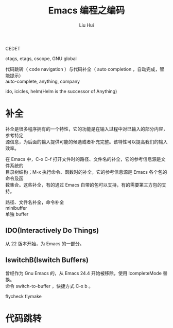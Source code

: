 # -*- mode: org; coding: utf-8; -*-
#+OPTIONS: \n:t
#+OPTIONS: ^:nil
#+TITLE:	Emacs 编程之编码
#+AUTHOR: Liu Hui
#+EMAIL: hliu@arcsoft.com
#+LATEX_CLASS: cn-article
#+LATEX_CLASS_OPTIONS: [9pt,a4paper]
#+LATEX_HEADER: \usepackage{geometry}
#+LATEX_HEADER: \geometry{top=2.54cm, bottom=2.54cm, left=3.17cm, right=3.17cm}
#+latex_header: \makeatletter
#+latex_header: \renewcommand{\@maketitle}{
#+latex_header: \newpage
#+latex_header: \begin{center}%
#+latex_header: {\Huge\bfseries \@title \par}%
#+latex_header: \end{center}%
#+latex_header: \par}
#+latex_header: \makeatother

#+LATEX: \newpage

CEDET

ctags, etags, cscope, GNU global

代码跳转（ code navigation ）与代码补全（ auto completion ，自动完成，智能提示）
auto-complete, anything, company

ido, icicles, helm(Helm is the successor of Anything)

* 补全
补全是很多程序拥有的一个特性，它的功能是在输入过程中对已输入的部分内容，参考特定
源信息，为后面的输入提供可能的候选或者补充完整。该特性可以提高我们的输入效率。

在 Emacs 中，C-x C-f 打开文件时的路径、文件名的补全，它的参考信息源是文件系统的
目录树结构；M-x 执行命令、函数时的补全，它的参考信息源是 Emacs 各个包的命令及函
数集合。这些补全，有的通过 Emacs 自带的包可以支持，有的需要第三方包的支持。

路径、文件名补全，命令补全
minibuffer
单独 buffer

** IDO(Interactively Do Things)
从 22 版本开始，为 Emacs 的一部分。

** IswitchB(Iswitch Buffers)
曾经作为 Gnu Emacs 的，从 Emacs 24.4 开始被移除，使用 IcompleteMode 替换。
命令 switch-to-buffer ，快捷方式 C-x b 。

flycheck flymake


* 代码跳转
